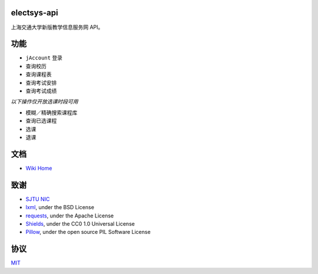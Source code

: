 electsys-api
============

上海交通大学新版教学信息服务网 API。

|image0| |image1| |image2|


功能
====

- ``jAccount`` 登录
- 查询校历
- 查询课程表
- 查询考试安排
- 查询考试成绩

`以下操作仅开放选课时段可用`

- 模糊／精确搜索课程库
- 查询已选课程
- 选课
- 退课

文档
====

-  `Wiki Home <https://github.com/yuxiqian/electsys-api/wiki>`__

致谢
====

-  `SJTU NIC <https://net.sjtu.edu.cn>`__

-  `lxml <https://github.com/lxml/lxml>`__, under the BSD License

-  `requests <https://github.com/requests/requests>`__, under the Apache
   License

-  `Shields <https://github.com/badges/shields/>`__, under the CC0 1.0
   Universal License

-  `Pillow <https://github.com/python-pillow/Pillow>`__, under the open
   source PIL Software License

协议
====

`MIT <https://github.com/yuxiqian/electsys-api/blob/master/LICENSE>`__

.. |image0| image:: https://img.shields.io/badge/python-3.4%2B-blue.svg
.. |image1| image:: https://travis-ci.org/yuxiqian/electsys-api.svg?branch=master
.. |image2| image:: https://img.shields.io/github/last-commit/google/skia.svg
   :target: https://github.com/yuxiqian/electsys-api/
.. |image3| image:: https://img.shields.io/badge/模块-登录-1265FF.svg
   :target: https://github.com/yuxiqian/electsys-api/wiki/login-模块
.. |image4| image:: https://img.shields.io/badge/模块-会话-2F4B7F.svg
   :target: https://github.com/yuxiqian/electsys-api/wiki/session-模块
.. |image5| image:: https://img.shields.io/badge/模块-功能-0E51CC.svg
   :target: https://github.com/yuxiqian/electsys-api/wiki/功能模块
.. |image6| image:: https://img.shields.io/badge/操作-查询已选-E889B4.svg
   :target: https://github.com/yuxiqian/electsys-api/wiki/CheckSelected-方法
.. |image7| image:: https://img.shields.io/badge/操作-检索可选-F075FF.svg
   :target: https://github.com/yuxiqian/electsys-api/wiki/QueryCourse-方法
.. |image8| image:: https://img.shields.io/badge/操作-选课-A05FE8.svg
   :target: https://github.com/yuxiqian/electsys-api/wiki/SelectCourse-方法
.. |image9| image:: https://img.shields.io/badge/操作-退课-918AFF.svg
   :target: https://github.com/yuxiqian/electsys-api/wiki/DeselectCourse-方法
.. |image10| image:: https://img.shields.io/badge/结构-课程表-FF724C.svg
   :target: https://github.com/yuxiqian/electsys-api/wiki/PersonalCourse-结构
.. |image11| image:: https://img.shields.io/badge/结构-考试安排-FF3600.svg
   :target: https://github.com/yuxiqian/electsys-api/wiki/PersonalExam-结构
.. |image12| image:: https://img.shields.io/badge/结构-待选课程-CC2B00.svg
   :target: https://github.com/yuxiqian/electsys-api/wiki/ElectCourse-结构
.. |image13| image:: https://img.shields.io/badge/结构-考试成绩-7F3926.svg
   :target: https://github.com/yuxiqian/electsys-api/wiki/PersonalScore-结构
